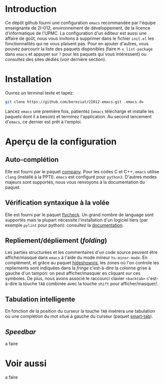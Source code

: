 * Introduction
  Ce dépôt github fourni une configuration =emacs= recommandée par
  l'équipe enseignante de 2I-012, environnement de développement, de
  la licence d'informatique de l'UPMC. La configuration d'un éditeur
  est aussi une affaire de goût, nous vous invitons à supprimer dans
  le fichier =init.el= les fonctionnalités qui ne vous plaisent
  pas. Pour en ajouter d'autres, vous pouvez parcourir la liste des
  paquets disponibles (faire =M-x list-package= dans =emacs= et
  appuyer sur =?= pour les paquets qui vous intéressent) ou consultez
  des sites dédiés (voir dernière section).

* Installation
  Ouvrez un terminal texte et tapez:
  #+BEGIN_SRC sh
  git clone https://github.com/bereziat/2I012-emacs.git .emacs.d=
  #+END_SRC
  Lancez =emacs= une première fois, patientez (=emacs= télécharge et
  installe les paquets dont il a besoin) et terminez l'application. Au
  second lancement d'=emacs=, ce dernier est prêt à l'emploi.

* Aperçu de la configuration
** Auto-complétion
   Elle est fourni par le paquet [[http://company-mode.github.io/][company]]. Pour les codes C et C++, =emacs= utilise
   =clang= (installé à la PPTI). =emacs= est configuré pour =python3=. D'autres
   modes majeurs sont supportés, nous vous renvoyons à la documentation du
   paquet.

** Vérification syntaxique à la volée
   Elle est fourni par le paquet [[http://www.flycheck.org/en/latest/][flycheck]]. Un grand nombre de language
   sont supportés mais la plupart nécessite l'installation d'un
   logiciel tiers (par exemple =pylint= pour python): consultez la
   [[http://www.flycheck.org/en/latest/languages.html#flycheck-languages][documentation]].
   
** Repliement/dépliement (/folding/)
   Les parties structurées et les commentaires d'un code source
   peuvent être affiché/masqué dans =emacs= à l'aide du mode mineur
   =hs-minor-mode=. En complément, et grâce au paquet [[http://melpa.org/#/hideshowvis][hideshowvis]], les
   zones où l'on controle les repliements sont indiquées dans la
   /fringe/ c'est-à-dire la colonne grise à gauche d'un tampon: on
   peut afficher/masquer en cliquant sur ces symboles. De plus, nous
   avons associé le raccourci clavier =<backtab>= c'est-à-dire la
   touche =TAB= combinée avec la touche =shift= pour
   afficher/masquer/.

** Tabulation intelligente
   En fonction de la position du curseur la touche =TAB= insèrera une
   tabulation ou une complétion du mot situé à gauche du curseur
   (paquet [[https://www.emacswiki.org/emacs/TabCompletion#toc2][smart-tab]]).

** /Speedbar/
   a faire

* Voir aussi
  a faire
